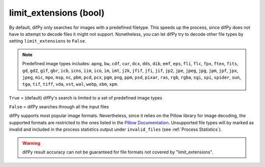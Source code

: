limit_extensions (bool)
^^^^^^^^^^^^

By default, difPy only searches for images with a predefined filetype. This speeds up the process, since difPy does not have to attempt to decode files it might not support. Nonetheless, you can let difPy try to decode other file types by setting ``limit_extensions`` to ``False``.

.. note::

   Predefined image types includes: ``apng``, ``bw``, ``cdf``, ``cur``, ``dcx``, ``dds``, ``dib``, ``emf``, ``eps``, ``fli``, ``flc``, ``fpx``, ``ftex``, ``fits``, ``gd``, ``gd2``, ``gif``, ``gbr``, ``icb``, ``icns``, ``iim``, ``ico``, ``im``, ``imt``, ``j2k``, ``jfif``, ``jfi``, ``jif``, ``jp2``, ``jpe``, ``jpeg``, ``jpg``, ``jpm``, ``jpf``, ``jpx``, ``jpeg``, ``mic``, ``mpo``, ``msp``, ``nc``, ``pbm``, ``pcd``, ``pcx``, ``pgm``, ``png``, ``ppm``, ``psd``, ``pixar``, ``ras``, ``rgb``, ``rgba``, ``sgi``, ``spi``, ``spider``, ``sun``, ``tga``, ``tif``, ``tiff``, ``vda``, ``vst``, ``wal``, ``webp``, ``xbm``, ``xpm``.

``True`` = (default) difPy's search is limited to a set of predefined image types

``False`` = difPy searches through all the input files

difPy supports most popular image formats. Nevertheless, since it relies on the Pillow library for image decoding, the supported formats are restricted to the ones listed in the `Pillow Documentation`_. Unsupported file types will by marked as invalid and included in the process statistics output under ``invalid_files`` (see :ref:`Process Statistics`).

.. _Pillow Documentation: https://pillow.readthedocs.io/en/stable/handbook/image-file-formats.html

.. warning::
   difPy result accuracy can not be guaranteed for file formats not covered by "limit_extensions".